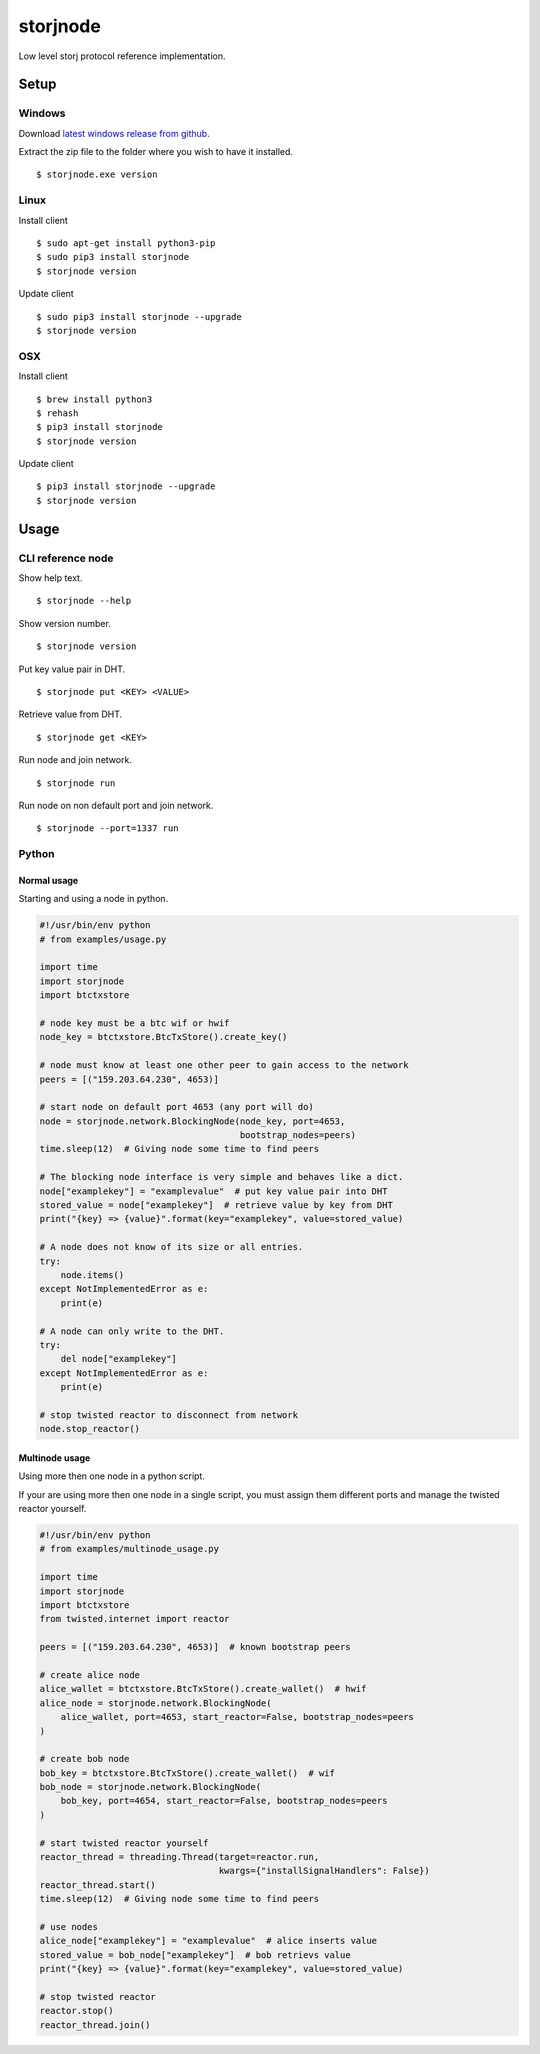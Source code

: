 #########
storjnode
#########

|BuildLink|_ |CoverageLink|_ |LicenseLink|_ |IssuesLink|_


.. |BuildLink| image:: https://travis-ci.org/Storj/storjnode.svg?branch=master
.. _BuildLink: https://travis-ci.org/Storj/storjnode

.. |CoverageLink| image:: https://coveralls.io/repos/Storj/storjnode/badge.svg
.. _CoverageLink: https://coveralls.io/r/Storj/storjnode

.. |LicenseLink| image:: https://img.shields.io/badge/license-MIT-blue.svg
.. _LicenseLink: https://raw.githubusercontent.com/Storj/storjnode

.. |IssuesLink| image:: https://img.shields.io/github/issues/Storj/storjnode.svg
.. _IssuesLink: https://github.com/Storj/storjnode/issues


Low level storj protocol reference implementation.


Setup
#####

Windows
=======

Download `latest windows release from github <https://github.com/Storj/storjnode/releases>`_.

Extract the zip file to the folder where you wish to have it installed.

::

    $ storjnode.exe version


Linux
=====

Install client

::

    $ sudo apt-get install python3-pip
    $ sudo pip3 install storjnode
    $ storjnode version

Update client

::

    $ sudo pip3 install storjnode --upgrade
    $ storjnode version


OSX
===

Install client

::

    $ brew install python3
    $ rehash
    $ pip3 install storjnode
    $ storjnode version

Update client

::

    $ pip3 install storjnode --upgrade
    $ storjnode version


Usage
#####

CLI reference node
==================

Show help text.

::

    $ storjnode --help

Show version number.

::

    $ storjnode version

Put key value pair in DHT.

::

    $ storjnode put <KEY> <VALUE>

Retrieve value from DHT.

::

    $ storjnode get <KEY>

Run node and join network.

::

    $ storjnode run

Run node on non default port and join network.

::

    $ storjnode --port=1337 run


Python
======

Normal usage
------------

Starting and using a node in python.

.. code:: python

    #!/usr/bin/env python
    # from examples/usage.py

    import time
    import storjnode
    import btctxstore

    # node key must be a btc wif or hwif
    node_key = btctxstore.BtcTxStore().create_key()

    # node must know at least one other peer to gain access to the network
    peers = [("159.203.64.230", 4653)]

    # start node on default port 4653 (any port will do)
    node = storjnode.network.BlockingNode(node_key, port=4653,
                                          bootstrap_nodes=peers)
    time.sleep(12)  # Giving node some time to find peers

    # The blocking node interface is very simple and behaves like a dict.
    node["examplekey"] = "examplevalue"  # put key value pair into DHT
    stored_value = node["examplekey"]  # retrieve value by key from DHT
    print("{key} => {value}".format(key="examplekey", value=stored_value)

    # A node does not know of its size or all entries.
    try:
        node.items()
    except NotImplementedError as e:
        print(e)

    # A node can only write to the DHT.
    try:
        del node["examplekey"]
    except NotImplementedError as e:
        print(e)

    # stop twisted reactor to disconnect from network
    node.stop_reactor()


Multinode usage
---------------

Using more then one node in a python script.

If your are using more then one node in a single script, you must assign them
different ports and manage the twisted reactor yourself.

.. code:: python

    #!/usr/bin/env python
    # from examples/multinode_usage.py

    import time
    import storjnode
    import btctxstore
    from twisted.internet import reactor

    peers = [("159.203.64.230", 4653)]  # known bootstrap peers

    # create alice node
    alice_wallet = btctxstore.BtcTxStore().create_wallet()  # hwif
    alice_node = storjnode.network.BlockingNode(
        alice_wallet, port=4653, start_reactor=False, bootstrap_nodes=peers
    )

    # create bob node
    bob_key = btctxstore.BtcTxStore().create_wallet()  # wif
    bob_node = storjnode.network.BlockingNode(
        bob_key, port=4654, start_reactor=False, bootstrap_nodes=peers
    )

    # start twisted reactor yourself
    reactor_thread = threading.Thread(target=reactor.run,
                                      kwargs={"installSignalHandlers": False})
    reactor_thread.start()
    time.sleep(12)  # Giving node some time to find peers

    # use nodes
    alice_node["examplekey"] = "examplevalue"  # alice inserts value
    stored_value = bob_node["examplekey"]  # bob retrievs value
    print("{key} => {value}".format(key="examplekey", value=stored_value)

    # stop twisted reactor
    reactor.stop()
    reactor_thread.join()
